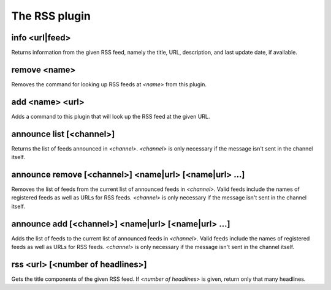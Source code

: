 
.. _plugin-rss:

The RSS plugin
==============

.. _command-info:

info <url|feed>
^^^^^^^^^^^^^^^

Returns information from the given RSS feed, namely the title,
URL, description, and last update date, if available.


.. _command-remove:

remove <name>
^^^^^^^^^^^^^

Removes the command for looking up RSS feeds at *<name>* from
this plugin.


.. _command-add:

add <name> <url>
^^^^^^^^^^^^^^^^

Adds a command to this plugin that will look up the RSS feed at the
given URL.


.. _command-announce-list:

announce list [<channel>]
^^^^^^^^^^^^^^^^^^^^^^^^^

Returns the list of feeds announced in *<channel>*. *<channel>* is
only necessary if the message isn't sent in the channel itself.


.. _command-announce-remove:

announce remove [<channel>] <name|url> [<name|url> ...]
^^^^^^^^^^^^^^^^^^^^^^^^^^^^^^^^^^^^^^^^^^^^^^^^^^^^^^^

Removes the list of feeds from the current list of announced feeds
in *<channel>*. Valid feeds include the names of registered feeds as
well as URLs for RSS feeds. *<channel>* is only necessary if the
message isn't sent in the channel itself.


.. _command-announce-add:

announce add [<channel>] <name|url> [<name|url> ...]
^^^^^^^^^^^^^^^^^^^^^^^^^^^^^^^^^^^^^^^^^^^^^^^^^^^^

Adds the list of feeds to the current list of announced feeds in
*<channel>*. Valid feeds include the names of registered feeds as
well as URLs for RSS feeds. *<channel>* is only necessary if the
message isn't sent in the channel itself.


.. _command-rss:

rss <url> [<number of headlines>]
^^^^^^^^^^^^^^^^^^^^^^^^^^^^^^^^^

Gets the title components of the given RSS feed.
If *<number of headlines>* is given, return only that many headlines.



